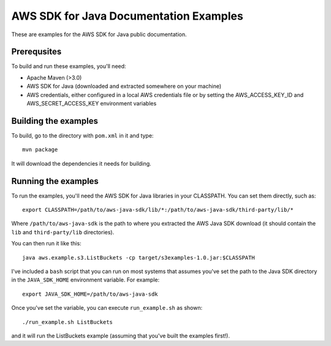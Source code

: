 .. Copyright 2010-2016 Amazon.com, Inc. or its affiliates. All Rights Reserved.

   This work is licensed under a Creative Commons Attribution-NonCommercial-ShareAlike 4.0
   International License (the "License"). You may not use this file except in compliance with the
   License. A copy of the License is located at http://creativecommons.org/licenses/by-nc-sa/4.0/.

   This file is distributed on an "AS IS" BASIS, WITHOUT WARRANTIES OR CONDITIONS OF ANY KIND,
   either express or implied. See the License for the specific language governing permissions and
   limitations under the License.

#######################################
AWS SDK for Java Documentation Examples
#######################################

These are examples for the AWS SDK for Java public documentation.

Prerequsites
============

To build and run these examples, you'll need:

* Apache Maven (>3.0)
* AWS SDK for Java (downloaded and extracted somewhere on your machine)
* AWS credentials, either configured in a local AWS credentials file or by setting the
  AWS_ACCESS_KEY_ID and AWS_SECRET_ACCESS_KEY environment variables

Building the examples
=====================

To build, go to the directory with ``pom.xml`` in it and type::

    mvn package

It will download the dependencies it needs for building.

Running the examples
====================

To run the examples, you'll need the AWS SDK for Java libraries in your CLASSPATH. You can set them
directly, such as::

    export CLASSPATH=/path/to/aws-java-sdk/lib/*:/path/to/aws-java-sdk/third-party/lib/*

Where ``/path/to/aws-java-sdk`` is the path to where you extracted the AWS Java SDK download (it
should contain the ``lib`` and ``third-party/lib`` directories).

You can then run it like this::

    java aws.example.s3.ListBuckets -cp target/s3examples-1.0.jar:$CLASSPATH

I've included a ``bash`` script that you can run on most systems that assumes you've set the path to
the Java SDK directory in the ``JAVA_SDK_HOME`` environment variable. For example::

    export JAVA_SDK_HOME=/path/to/aws-java-sdk

Once you've set the variable, you can execute ``run_example.sh`` as shown::

    ./run_example.sh ListBuckets

and it will run the ListBuckets example (assuming that you've built the examples first!).

